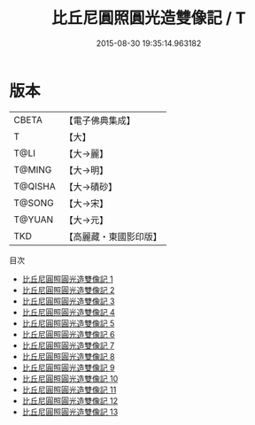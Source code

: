 #+TITLE: 比丘尼圓照圓光造雙像記 / T

#+DATE: 2015-08-30 19:35:14.963182
* 版本
 |     CBETA|【電子佛典集成】|
 |         T|【大】     |
 |      T@LI|【大→麗】   |
 |    T@MING|【大→明】   |
 |   T@QISHA|【大→磧砂】  |
 |    T@SONG|【大→宋】   |
 |    T@YUAN|【大→元】   |
 |       TKD|【高麗藏・東國影印版】|
目次
 - [[file:KR6b0048_001.txt][比丘尼圓照圓光造雙像記 1]]
 - [[file:KR6b0048_002.txt][比丘尼圓照圓光造雙像記 2]]
 - [[file:KR6b0048_003.txt][比丘尼圓照圓光造雙像記 3]]
 - [[file:KR6b0048_004.txt][比丘尼圓照圓光造雙像記 4]]
 - [[file:KR6b0048_005.txt][比丘尼圓照圓光造雙像記 5]]
 - [[file:KR6b0048_006.txt][比丘尼圓照圓光造雙像記 6]]
 - [[file:KR6b0048_007.txt][比丘尼圓照圓光造雙像記 7]]
 - [[file:KR6b0048_008.txt][比丘尼圓照圓光造雙像記 8]]
 - [[file:KR6b0048_009.txt][比丘尼圓照圓光造雙像記 9]]
 - [[file:KR6b0048_010.txt][比丘尼圓照圓光造雙像記 10]]
 - [[file:KR6b0048_011.txt][比丘尼圓照圓光造雙像記 11]]
 - [[file:KR6b0048_012.txt][比丘尼圓照圓光造雙像記 12]]
 - [[file:KR6b0048_013.txt][比丘尼圓照圓光造雙像記 13]]
